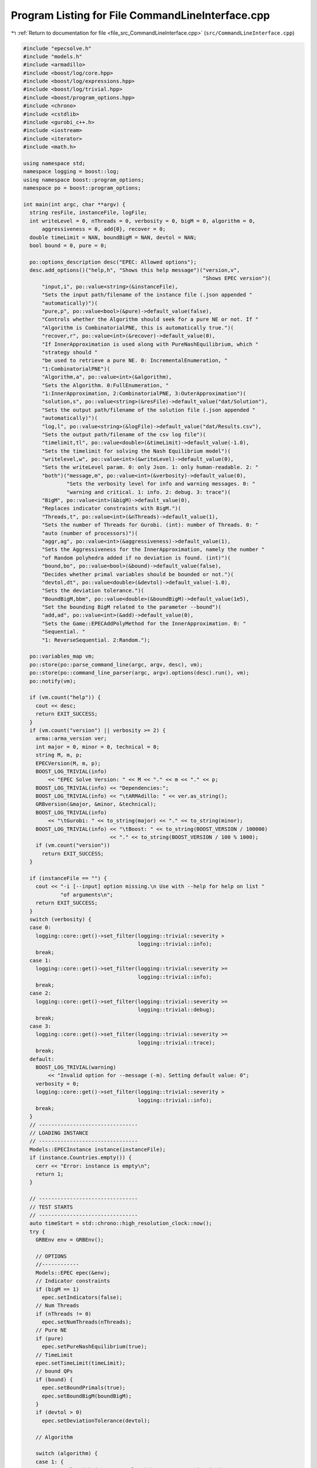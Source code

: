 
.. _program_listing_file_src_CommandLineInterface.cpp:

Program Listing for File CommandLineInterface.cpp
=================================================

|exhale_lsh| :ref:`Return to documentation for file <file_src_CommandLineInterface.cpp>` (``src/CommandLineInterface.cpp``)

.. |exhale_lsh| unicode:: U+021B0 .. UPWARDS ARROW WITH TIP LEFTWARDS

.. code-block:: cpp

   #include "epecsolve.h"
   #include "models.h"
   #include <armadillo>
   #include <boost/log/core.hpp>
   #include <boost/log/expressions.hpp>
   #include <boost/log/trivial.hpp>
   #include <boost/program_options.hpp>
   #include <chrono>
   #include <cstdlib>
   #include <gurobi_c++.h>
   #include <iostream>
   #include <iterator>
   #include <math.h>
   
   using namespace std;
   namespace logging = boost::log;
   using namespace boost::program_options;
   namespace po = boost::program_options;
   
   int main(int argc, char **argv) {
     string resFile, instanceFile, logFile;
     int writeLevel = 0, nThreads = 0, verbosity = 0, bigM = 0, algorithm = 0,
         aggressiveness = 0, add{0}, recover = 0;
     double timeLimit = NAN, boundBigM = NAN, devtol = NAN;
     bool bound = 0, pure = 0;
   
     po::options_description desc("EPEC: Allowed options");
     desc.add_options()("help,h", "Shows this help message")("version,v",
                                                             "Shows EPEC version")(
         "input,i", po::value<string>(&instanceFile),
         "Sets the input path/filename of the instance file (.json appended "
         "automatically)")(
         "pure,p", po::value<bool>(&pure)->default_value(false),
         "Controls whether the Algorithm should seek for a pure NE or not. If "
         "Algorithm is CombinatorialPNE, this is automatically true.")(
         "recover,r", po::value<int>(&recover)->default_value(0),
         "If InnerApproximation is used along with PureNashEquilibrium, which "
         "strategy should "
         "be used to retrieve a pure NE. 0: IncrementalEnumeration, "
         "1:CombinatorialPNE")(
         "Algorithm,a", po::value<int>(&algorithm),
         "Sets the Algorithm. 0:FullEnumeration, "
         "1:InnerApproximation, 2:CombinatorialPNE, 3:OuterApproximation")(
         "solution,s", po::value<string>(&resFile)->default_value("dat/Solution"),
         "Sets the output path/filename of the solution file (.json appended "
         "automatically)")(
         "log,l", po::value<string>(&logFile)->default_value("dat/Results.csv"),
         "Sets the output path/filename of the csv log file")(
         "timelimit,tl", po::value<double>(&timeLimit)->default_value(-1.0),
         "Sets the timelimit for solving the Nash Equilibrium model")(
         "writelevel,w", po::value<int>(&writeLevel)->default_value(0),
         "Sets the writeLevel param. 0: only Json. 1: only human-readable. 2: "
         "both")("message,m", po::value<int>(&verbosity)->default_value(0),
                 "Sets the verbosity level for info and warning messages. 0: "
                 "warning and critical. 1: info. 2: debug. 3: trace")(
         "BigM", po::value<int>(&bigM)->default_value(0),
         "Replaces indicator constraints with BigM.")(
         "Threads,t", po::value<int>(&nThreads)->default_value(1),
         "Sets the number of Threads for Gurobi. (int): number of Threads. 0: "
         "auto (number of processors)")(
         "aggr,ag", po::value<int>(&aggressiveness)->default_value(1),
         "Sets the Aggressiveness for the InnerApproximation, namely the number "
         "of Random polyhedra added if no deviation is found. (int)")(
         "bound,bo", po::value<bool>(&bound)->default_value(false),
         "Decides whether primal variables should be bounded or not.")(
         "devtol,dt", po::value<double>(&devtol)->default_value(-1.0),
         "Sets the deviation tolerance.")(
         "BoundBigM,bbm", po::value<double>(&boundBigM)->default_value(1e5),
         "Set the bounding BigM related to the parameter --bound")(
         "add,ad", po::value<int>(&add)->default_value(0),
         "Sets the Game::EPECAddPolyMethod for the InnerApproximation. 0: "
         "Sequential. "
         "1: ReverseSequential. 2:Random.");
   
     po::variables_map vm;
     po::store(po::parse_command_line(argc, argv, desc), vm);
     po::store(po::command_line_parser(argc, argv).options(desc).run(), vm);
     po::notify(vm);
   
     if (vm.count("help")) {
       cout << desc;
       return EXIT_SUCCESS;
     }
     if (vm.count("version") || verbosity >= 2) {
       arma::arma_version ver;
       int major = 0, minor = 0, technical = 0;
       string M, m, p;
       EPECVersion(M, m, p);
       BOOST_LOG_TRIVIAL(info)
           << "EPEC Solve Version: " << M << "." << m << "." << p;
       BOOST_LOG_TRIVIAL(info) << "Dependencies:";
       BOOST_LOG_TRIVIAL(info) << "\tARMAdillo: " << ver.as_string();
       GRBversion(&major, &minor, &technical);
       BOOST_LOG_TRIVIAL(info)
           << "\tGurobi: " << to_string(major) << "." << to_string(minor);
       BOOST_LOG_TRIVIAL(info) << "\tBoost: " << to_string(BOOST_VERSION / 100000)
                               << "." << to_string(BOOST_VERSION / 100 % 1000);
       if (vm.count("version"))
         return EXIT_SUCCESS;
     }
   
     if (instanceFile == "") {
       cout << "-i [--input] option missing.\n Use with --help for help on list "
               "of arguments\n";
       return EXIT_SUCCESS;
     }
     switch (verbosity) {
     case 0:
       logging::core::get()->set_filter(logging::trivial::severity >
                                        logging::trivial::info);
       break;
     case 1:
       logging::core::get()->set_filter(logging::trivial::severity >=
                                        logging::trivial::info);
       break;
     case 2:
       logging::core::get()->set_filter(logging::trivial::severity >=
                                        logging::trivial::debug);
       break;
     case 3:
       logging::core::get()->set_filter(logging::trivial::severity >=
                                        logging::trivial::trace);
       break;
     default:
       BOOST_LOG_TRIVIAL(warning)
           << "Invalid option for --message (-m). Setting default value: 0";
       verbosity = 0;
       logging::core::get()->set_filter(logging::trivial::severity >
                                        logging::trivial::info);
       break;
     }
     // --------------------------------
     // LOADING INSTANCE
     // --------------------------------
     Models::EPECInstance instance(instanceFile);
     if (instance.Countries.empty()) {
       cerr << "Error: instance is empty\n";
       return 1;
     }
   
     // --------------------------------
     // TEST STARTS
     // --------------------------------
     auto timeStart = std::chrono::high_resolution_clock::now();
     try {
       GRBEnv env = GRBEnv();
   
       // OPTIONS
       //------------
       Models::EPEC epec(&env);
       // Indicator constraints
       if (bigM == 1)
         epec.setIndicators(false);
       // Num Threads
       if (nThreads != 0)
         epec.setNumThreads(nThreads);
       // Pure NE
       if (pure)
         epec.setPureNashEquilibrium(true);
       // TimeLimit
       epec.setTimeLimit(timeLimit);
       // bound QPs
       if (bound) {
         epec.setBoundPrimals(true);
         epec.setBoundBigM(boundBigM);
       }
       if (devtol > 0)
         epec.setDeviationTolerance(devtol);
   
       // Algorithm
   
       switch (algorithm) {
       case 1: {
         epec.setAlgorithm(Game::EPECalgorithm::InnerApproximation);
         if (aggressiveness != 1)
           epec.setAggressiveness(aggressiveness);
         switch (add) {
         case 1:
           epec.setAddPolyMethod(Game::EPECAddPolyMethod::ReverseSequential);
           break;
         case 2:
           epec.setAddPolyMethod(Game::EPECAddPolyMethod::Random);
           break;
         default:
           epec.setAddPolyMethod(Game::EPECAddPolyMethod::Sequential);
         }
         if (recover != 0)
           epec.setRecoverStrategy(Game::EPECRecoverStrategy::Combinatorial);
         break;
       }
       case 2: {
         epec.setAlgorithm(Game::EPECalgorithm::CombinatorialPne);
         break;
       }
       case 3: {
         epec.setAlgorithm(Game::EPECalgorithm::OuterApproximation);
         break;
       }
       default:
         epec.setAlgorithm(Game::EPECalgorithm::FullEnumeration);
       }
   
       //------------
   
       for (unsigned int j = 0; j < instance.Countries.size(); ++j)
         epec.addCountry(instance.Countries.at(j));
       epec.addTranspCosts(instance.TransportationCosts);
       epec.finalize();
       // epec.makePlayerQP();
       try {
         epec.findNashEq();
       } catch (string &s) {
         std::cerr << "Error while finding Nash equilibrium: " << s << '\n';
         ;
       } catch (exception &e) {
         std::cerr << "Error while finding Nash equilibrium: " << e.what() << '\n';
         ;
       }
       auto timeStop = std::chrono::high_resolution_clock::now();
       std::chrono::duration<double> timeDiff = timeStop - timeStart;
       double wallClockTime = timeDiff.count();
       int realThreads = nThreads > 0 ? env.get(GRB_IntParam_Threads) : nThreads;
   
       // --------------------------------
       // WRITING STATISTICS AND SOLUTION
       // --------------------------------
       Game::EPECStatistics stat = epec.getStatistics();
       if (stat.Status == Game::EPECsolveStatus::NashEqFound)
         epec.writeSolution(writeLevel, resFile);
       ifstream existCheck(logFile);
       std::ofstream results(logFile, ios::app);
   
       if (!existCheck.good()) {
         results
             << "instance;Algorithm;Countries;Followers;isPureNE;RequiredPureNE;"
                "Status;"
                "numFeasiblePolyhedra;"
                "NumVar;NumConstraints;NumNonZero;ClockTime"
                "(s);Threads;Indicators;numInnerIterations;LostIntermediateEq;"
                "Aggressiveness;"
                "AddPolyMethod;NumericalIssues;bound;BoundBigM;"
                "recoveryStrategy\n";
       }
       existCheck.close();
   
       stringstream polyT;
       copy(stat.FeasiblePolyhedra.begin(), stat.FeasiblePolyhedra.end(),
            ostream_iterator<int>(polyT, " "));
   
       results << instanceFile << ";" << to_string(epec.getAlgorithm()) << ";"
               << instance.Countries.size() << ";[";
       for (auto &countrie : instance.Countries)
         results << " " << countrie.n_followers;
   
       results << " ];" << to_string(epec.getStatistics().PureNashEquilibrium)
               << ";" << to_string(pure) << ";" << to_string(stat.Status) << ";[ "
               << polyT.str() << "];" << stat.NumVar << ";" << stat.NumConstraints
               << ";" << stat.NumNonZero << ";" << wallClockTime << ";"
               << realThreads << ";" << to_string(epec.getIndicators());
       if (epec.getAlgorithm() == Game::EPECalgorithm::InnerApproximation) {
         results << ";" << epec.getStatistics().NumIterations << ";"
                 << epec.getStatistics().LostIntermediateEq << ";"
                 << epec.getAggressiveness() << ";"
                 << to_string(epec.getAddPolyMethod()) << ";"
                 << epec.getStatistics().NumericalIssues << ";"
                 << to_string(epec.getBoundPrimals()) << ";" << epec.getBoundBigM()
                 << ";" << to_string(epec.getRecoverStrategy());
       } else {
         results << ";-;-;-;-;-;-;-;-";
       }
       results << "\n";
       results.close();
     } catch (GRBException &s) {
       std::cerr << "EPEC: Gurobi Exception: Code " << s.getErrorCode() << " -- "
                 << s.getMessage() << '\n';
       ;
     }
   
     return EXIT_SUCCESS;
   }
